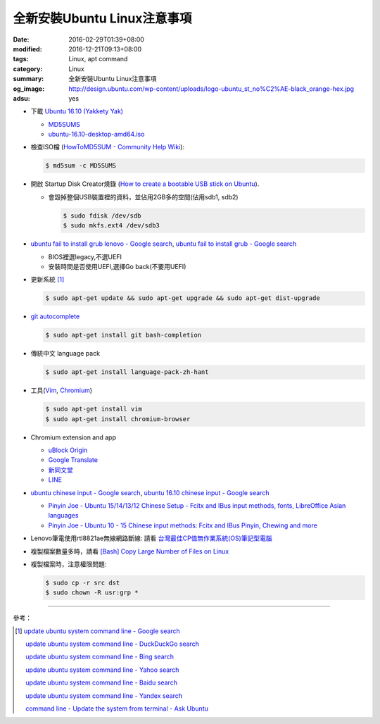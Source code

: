 全新安裝Ubuntu Linux注意事項
############################

:date: 2016-02-29T01:39+08:00
:modified: 2016-12-21T09:13+08:00
:tags: Linux, apt command
:category: Linux
:summary: 全新安裝Ubuntu Linux注意事項
:og_image: http://design.ubuntu.com/wp-content/uploads/logo-ubuntu_st_no%C2%AE-black_orange-hex.jpg
:adsu: yes


- 下載 `Ubuntu 16.10 (Yakkety Yak) <http://releases.ubuntu.com/16.10/>`_

  * `MD5SUMS <http://releases.ubuntu.com/16.10/MD5SUMS>`_
  * `ubuntu-16.10-desktop-amd64.iso <http://releases.ubuntu.com/16.10/ubuntu-16.10-desktop-amd64.iso>`_

- 檢查ISO檔
  (`HowToMD5SUM - Community Help Wiki <https://help.ubuntu.com/community/HowToMD5SUM>`_):

  .. code-block:: bash

    $ md5sum -c MD5SUMS

- 開啟 Startup Disk Creator燒錄
  (`How to create a bootable USB stick on Ubuntu <https://www.ubuntu.com/download/desktop/create-a-usb-stick-on-ubuntu>`_).

  * 會毀掉整個USB裝置裡的資料，並佔用2GB多的空間(佔用sdb1, sdb2)

    .. code-block:: bash

      $ sudo fdisk /dev/sdb
      $ sudo mkfs.ext4 /dev/sdb3

- `ubuntu fail to install grub lenovo - Google search <https://www.google.com/search?q=ubuntu+fail+to+install+grub+lenovo>`_,
  `ubuntu fail to install grub - Google search <https://www.google.com/search?q=ubuntu+fail+to+install+grub>`_

  * BIOS裡選legacy,不選UEFI
  * 安裝時問是否使用UEFI,選擇Go back(不要用UEFI)

- 更新系統 [1]_

  .. code-block:: bash

    $ sudo apt-get update && sudo apt-get upgrade && sudo apt-get dist-upgrade

- `git autocomplete <https://www.google.com/search?q=git+autocomplete>`_

  .. code-block:: bash

    $ sudo apt-get install git bash-completion

- 傳統中文 language pack

  .. code-block:: bash

    $ sudo apt-get install language-pack-zh-hant

- 工具(Vim_, Chromium_)

  .. code-block:: bash

    $ sudo apt-get install vim
    $ sudo apt-get install chromium-browser

- Chromium extension and app

  * `uBlock Origin <https://chrome.google.com/webstore/detail/ublock-origin/cjpalhdlnbpafiamejdnhcphjbkeiagm?hl=en>`_
  * `Google Translate <https://chrome.google.com/webstore/detail/google-translate/aapbdbdomjkkjkaonfhkkikfgjllcleb?hl=en>`_
  * `新同文堂 <https://chrome.google.com/webstore/detail/new-tong-wen-tang/ldmgbgaoglmaiblpnphffibpbfchjaeg?hl=zh-TW>`_
  * `LINE <https://chrome.google.com/webstore/detail/line/menkifleemblimdogmoihpfopnplikde?hl=en>`_

- `ubuntu chinese input - Google search <https://www.google.com/search?q=ubuntu+chinese+input>`_,
  `ubuntu 16.10 chinese input - Google search <https://www.google.com/search?q=ubuntu+16.10+chinese+input>`_

  * `Pinyin Joe - Ubuntu 15/14/13/12 Chinese Setup - Fcitx and IBus input methods, fonts, LibreOffice Asian languages <http://www.pinyinjoe.com/linux/ubuntu-12-chinese-setup.htm>`_
  * `Pinyin Joe - Ubuntu 10 - 15 Chinese input methods: Fcitx and IBus Pinyin, Chewing and more <http://www.pinyinjoe.com/linux/ubuntu-10-chinese-input-pinyin-chewing.htm>`_

- Lenovo筆電使用rtl8821ae無線網路斷線:
  請看 `台灣最佳CP值無作業系統(OS)筆記型電腦 <{filename}../26/best-cp-no-os-notebook-in-taiwan%zh.rst>`_

- 複製檔案數量多時，請看
  `[Bash] Copy Large Number of Files on Linux <{filename}../../12/20/bash-copy-large-number-of-files-on-linux%en.rst>`_

- 複製檔案時，注意權限問題:

  .. code-block:: bash

    $ sudo cp -r src dst
    $ sudo chown -R usr:grp *


----

參考：

.. [1] `update ubuntu system command line - Google search <https://www.google.com/search?q=update+ubuntu+system+command+line>`_

       `update ubuntu system command line - DuckDuckGo search <https://duckduckgo.com/?q=update+ubuntu+system+command+line>`_

       `update ubuntu system command line - Bing search <https://www.bing.com/search?q=update+ubuntu+system+command+line>`_

       `update ubuntu system command line - Yahoo search <https://search.yahoo.com/search?p=update+ubuntu+system+command+line>`_

       `update ubuntu system command line - Baidu search <https://www.baidu.com/s?wd=update+ubuntu+system+command+line>`_

       `update ubuntu system command line - Yandex search <https://www.yandex.com/search/?text=update+ubuntu+system+command+line>`_

       `command line - Update the system from terminal - Ask Ubuntu <http://askubuntu.com/questions/462449/update-the-system-from-terminal>`_



.. _Vim: http://www.vim.org/
.. _Chromium: https://www.chromium.org/
